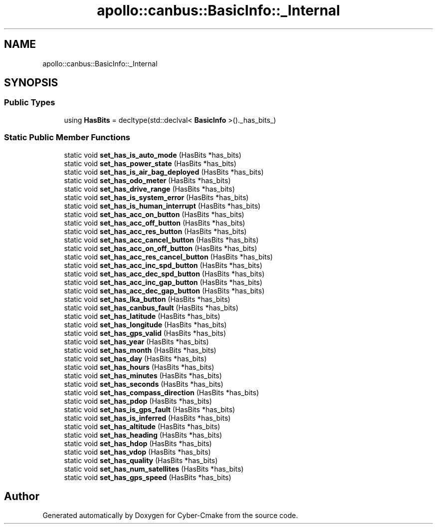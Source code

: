 .TH "apollo::canbus::BasicInfo::_Internal" 3 "Sun Sep 3 2023" "Version 8.0" "Cyber-Cmake" \" -*- nroff -*-
.ad l
.nh
.SH NAME
apollo::canbus::BasicInfo::_Internal
.SH SYNOPSIS
.br
.PP
.SS "Public Types"

.in +1c
.ti -1c
.RI "using \fBHasBits\fP = decltype(std::declval< \fBBasicInfo\fP >()\&._has_bits_)"
.br
.in -1c
.SS "Static Public Member Functions"

.in +1c
.ti -1c
.RI "static void \fBset_has_is_auto_mode\fP (HasBits *has_bits)"
.br
.ti -1c
.RI "static void \fBset_has_power_state\fP (HasBits *has_bits)"
.br
.ti -1c
.RI "static void \fBset_has_is_air_bag_deployed\fP (HasBits *has_bits)"
.br
.ti -1c
.RI "static void \fBset_has_odo_meter\fP (HasBits *has_bits)"
.br
.ti -1c
.RI "static void \fBset_has_drive_range\fP (HasBits *has_bits)"
.br
.ti -1c
.RI "static void \fBset_has_is_system_error\fP (HasBits *has_bits)"
.br
.ti -1c
.RI "static void \fBset_has_is_human_interrupt\fP (HasBits *has_bits)"
.br
.ti -1c
.RI "static void \fBset_has_acc_on_button\fP (HasBits *has_bits)"
.br
.ti -1c
.RI "static void \fBset_has_acc_off_button\fP (HasBits *has_bits)"
.br
.ti -1c
.RI "static void \fBset_has_acc_res_button\fP (HasBits *has_bits)"
.br
.ti -1c
.RI "static void \fBset_has_acc_cancel_button\fP (HasBits *has_bits)"
.br
.ti -1c
.RI "static void \fBset_has_acc_on_off_button\fP (HasBits *has_bits)"
.br
.ti -1c
.RI "static void \fBset_has_acc_res_cancel_button\fP (HasBits *has_bits)"
.br
.ti -1c
.RI "static void \fBset_has_acc_inc_spd_button\fP (HasBits *has_bits)"
.br
.ti -1c
.RI "static void \fBset_has_acc_dec_spd_button\fP (HasBits *has_bits)"
.br
.ti -1c
.RI "static void \fBset_has_acc_inc_gap_button\fP (HasBits *has_bits)"
.br
.ti -1c
.RI "static void \fBset_has_acc_dec_gap_button\fP (HasBits *has_bits)"
.br
.ti -1c
.RI "static void \fBset_has_lka_button\fP (HasBits *has_bits)"
.br
.ti -1c
.RI "static void \fBset_has_canbus_fault\fP (HasBits *has_bits)"
.br
.ti -1c
.RI "static void \fBset_has_latitude\fP (HasBits *has_bits)"
.br
.ti -1c
.RI "static void \fBset_has_longitude\fP (HasBits *has_bits)"
.br
.ti -1c
.RI "static void \fBset_has_gps_valid\fP (HasBits *has_bits)"
.br
.ti -1c
.RI "static void \fBset_has_year\fP (HasBits *has_bits)"
.br
.ti -1c
.RI "static void \fBset_has_month\fP (HasBits *has_bits)"
.br
.ti -1c
.RI "static void \fBset_has_day\fP (HasBits *has_bits)"
.br
.ti -1c
.RI "static void \fBset_has_hours\fP (HasBits *has_bits)"
.br
.ti -1c
.RI "static void \fBset_has_minutes\fP (HasBits *has_bits)"
.br
.ti -1c
.RI "static void \fBset_has_seconds\fP (HasBits *has_bits)"
.br
.ti -1c
.RI "static void \fBset_has_compass_direction\fP (HasBits *has_bits)"
.br
.ti -1c
.RI "static void \fBset_has_pdop\fP (HasBits *has_bits)"
.br
.ti -1c
.RI "static void \fBset_has_is_gps_fault\fP (HasBits *has_bits)"
.br
.ti -1c
.RI "static void \fBset_has_is_inferred\fP (HasBits *has_bits)"
.br
.ti -1c
.RI "static void \fBset_has_altitude\fP (HasBits *has_bits)"
.br
.ti -1c
.RI "static void \fBset_has_heading\fP (HasBits *has_bits)"
.br
.ti -1c
.RI "static void \fBset_has_hdop\fP (HasBits *has_bits)"
.br
.ti -1c
.RI "static void \fBset_has_vdop\fP (HasBits *has_bits)"
.br
.ti -1c
.RI "static void \fBset_has_quality\fP (HasBits *has_bits)"
.br
.ti -1c
.RI "static void \fBset_has_num_satellites\fP (HasBits *has_bits)"
.br
.ti -1c
.RI "static void \fBset_has_gps_speed\fP (HasBits *has_bits)"
.br
.in -1c

.SH "Author"
.PP 
Generated automatically by Doxygen for Cyber-Cmake from the source code\&.
